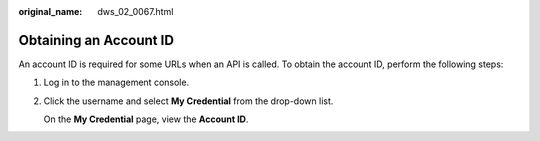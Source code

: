 :original_name: dws_02_0067.html

.. _dws_02_0067:

Obtaining an Account ID
=======================

An account ID is required for some URLs when an API is called. To obtain the account ID, perform the following steps:

#. Log in to the management console.

#. Click the username and select **My Credential** from the drop-down list.

   On the **My Credential** page, view the **Account ID**.
